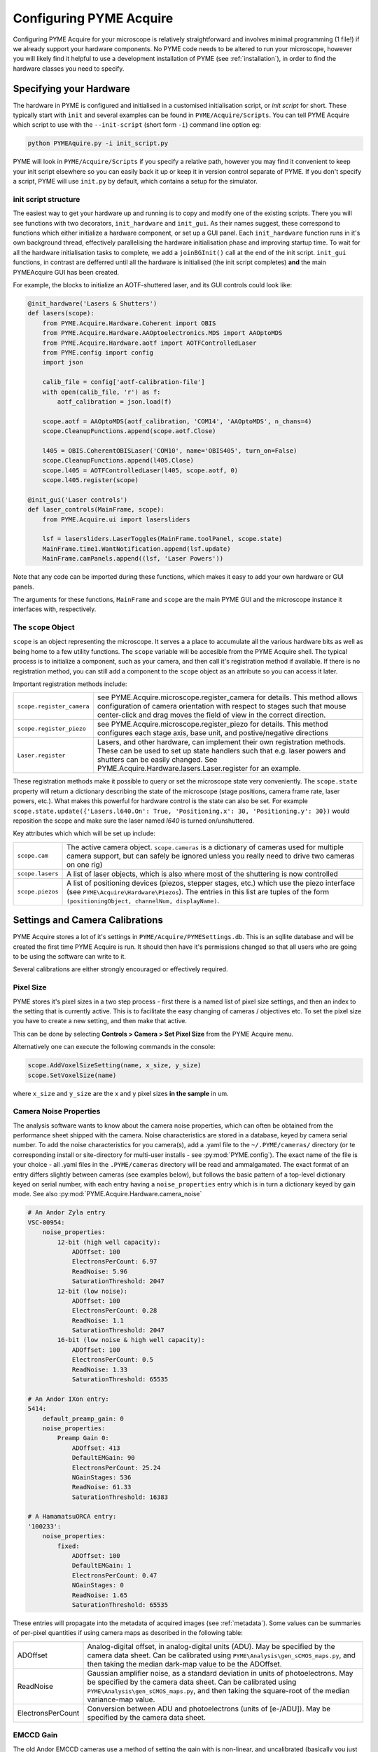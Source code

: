 .. _configuringpymeacquire:

Configuring PYME Acquire
************************

Configuring PYME Acquire for your microscope is relatively straightforward and involves minimal programming (1 file!) if we already support your hardware components.
No PYME code needs to be altered to run your microscope, however you will likely find it helpful to use a development installation of PYME (see :ref:`installation`),
in order to find the hardware classes you need to specify.


Specifying your Hardware
========================

The hardware in PYME is configured and initialised in a customised initialisation script, or `init script` for short. These typically start with ``init`` and several examples can be found in ``PYME/Acquire/Scripts``. 
You can tell PYME Acquire which script to use with the ``--init-script`` (short form ``-i``) command line option eg:

.. code-block:: bash

  python PYMEAquire.py -i init_script.py

PYME will look in ``PYME/Acquire/Scripts`` if you specify a relative path, however you may find it convenient to keep your init script elsewhere so you can easily back it up or keep it in version control separate of PYME.
If you don't specify a script, PYME will use ``init.py`` by default, which contains a setup for the simulator.

init script structure
---------------------
The easiest way to get your hardware up and running is to copy and modify one of the existing scripts. 
There you will see functions with two decorators, ``init_hardware`` and ``init_gui``. 
As their names suggest, these correspond to functions which either initialize a hardware component, or set up a GUI panel. Each ``init_hardware`` function runs in it's own background thread, effectively parallelising the hardware initialisation phase and improving startup time. To wait for all the hardware initialisation tasks to complete, we add a ``joinBGInit()`` call at the end of the init script. ``init_gui`` functions, in contrast are defferred until all the hardware is initialised (the init script completes) **and** the main PYMEAcquire GUI has been created.

For example, the blocks to initialize an AOTF-shuttered laser, and its GUI controls could look like:

.. code-block:: python

    @init_hardware('Lasers & Shutters')
    def lasers(scope):
        from PYME.Acquire.Hardware.Coherent import OBIS
        from PYME.Acquire.Hardware.AAOptoelectronics.MDS import AAOptoMDS
        from PYME.Acquire.Hardware.aotf import AOTFControlledLaser
        from PYME.config import config
        import json

        calib_file = config['aotf-calibration-file']
        with open(calib_file, 'r') as f:
            aotf_calibration = json.load(f)

        scope.aotf = AAOptoMDS(aotf_calibration, 'COM14', 'AAOptoMDS', n_chans=4)
        scope.CleanupFunctions.append(scope.aotf.Close)

        l405 = OBIS.CoherentOBISLaser('COM10', name='OBIS405', turn_on=False)
        scope.CleanupFunctions.append(l405.Close)
        scope.l405 = AOTFControlledLaser(l405, scope.aotf, 0)
        scope.l405.register(scope)
    
    @init_gui('Laser controls')
    def laser_controls(MainFrame, scope):
        from PYME.Acquire.ui import lasersliders

        lsf = lasersliders.LaserToggles(MainFrame.toolPanel, scope.state)
        MainFrame.time1.WantNotification.append(lsf.update)
        MainFrame.camPanels.append((lsf, 'Laser Powers'))
    

Note that any code can be imported during these functions, which makes it easy to add your own hardware or GUI panels.

The arguments for these functions, ``MainFrame`` and ``scope`` are the main PYME GUI and the microscope instance it interfaces with, respectively.



The ``scope`` Object
--------------------

``scope`` is an object representing the microscope. It serves a a place to accumulate all the various hardware bits as well as being home to a few utility functions.
The ``scope`` variable will be accesible from the PYME Acquire shell. The typical process is to initialize a component, such as your camera, and then call it's registration method if available.
If there is no registration method, you can still add a component to the ``scope`` object as an attribute so you can access it later. 

Important registration methods include:

.. tabularcolumns:: |p{4.5cm}|p{11cm}|

===========================         ============================================================================================================
``scope.register_camera``           see PYME.Acquire.microscope.register_camera for details. 
                                    This method allows configuration of camera orientation with respect to stages such that mouse center-click and drag moves the field of view in the correct direction.
``scope.register_piezo``            see PYME.Acquire.microscope.register_piezo for details. 
                                    This method configures each stage axis, base unit, and postive/negative directions
``Laser.register``                  Lasers, and other hardware, can implement their own registration methods. 
                                    These can be used to set up state handlers such that e.g. laser powers and shutters can be easily changed.
                                    See PYME.Acquire.Hardware.lasers.Laser.register for an example.
===========================         ============================================================================================================

These registration methods make it possible to query or set the microscope state very conveniently. 
The ``scope.state`` property will return a dictionary describing the state of the microscope (stage positions, camera frame rate, laser powers, etc.).
What makes this powerful for hardware control is the state can also be set. 
For example ``scope.state.update({'Lasers.l640.On': True, 'Positioning.x': 30, 'Positioning.y': 30})``
would reposition the scope and make sure the laser named `l640` is turned on/unshuttered. 


Key attributes which which will be set up include:

.. tabularcolumns:: |p{4.5cm}|p{11cm}|

==================   ============================================================================================================
``scope.cam``        The active camera object. ``scope.cameras`` is a dictionary of cameras used for multiple camera support, but can
                     safely be ignored unless you really need to drive two cameras on one rig)
``scope.lasers``     A list of laser objects, which is also where most of the shuttering is now controlled
``scope.piezos``     A list of positioning devices (piezos, stepper stages, etc.) which use the piezo interface (see ``PYME\Acquire\Hardware\Piezos``).
                     The entries in this list are tuples of the form ``(positioningObject, channelNum, displayName)``.
==================   ============================================================================================================


Settings and Camera Calibrations 
================================

PYME Acquire stores a lot of it's settings in ``PYME/Acquire/PYMESettings.db``. This is an sqllite database and will be created the first time PYME Acquire is run.
It should then have it's permissions changed so that all users who are going to be using the software can write to it.

Several calibrations are either strongly encouraged or effectively required.

Pixel Size
--------------

PYME stores it's pixel sizes in a two step process - first there is a named list of
pixel size settings, and then an index to the setting that is currently active.
This is to facilitate the easy changing of cameras / objectives etc. To set the
pixel size you have to create a new setting, and then make that active.

This can be done by selecting **Controls > Camera > Set Pixel Size** from the PYME Acquire menu.

Alternatively one can execute the following commands in the console:

.. code-block:: python

  scope.AddVoxelSizeSetting(name, x_size, y_size)
  scope.SetVoxelSize(name)

where ``x_size`` and ``y_size`` are the x and y pixel sizes **in the sample** in um.

Camera Noise Properties
-----------------------

The analysis software wants to know about the camera noise properties, which can often be obtained from the performance sheet shipped with the camera. Noise characteristics
are stored in a database, keyed by camera serial number. To add the noise characteristics for you camera(s), add a .yaml file to the ``~/.PYME/cameras/`` directory (or
te corresponding install or site-directory for multi-user installs - see :py:mod:`PYME.config`). The exact name of the file is your choice - all .yaml files in the ``.PYME/cameras``
directory will be read and ammalgamated. The exact format of an entry differs slightly between cameras (see examples below), but follows the basic pattern of a top-level dictionary
keyed on serial number, with each entry having a ``noise_properties`` entry which is in turn a dictionary keyed by gain mode. See also :py:mod:`PYME.Acquire.Hardware.camera_noise`


.. code-block:: yaml
    
    # An Andor Zyla entry
    VSC-00954:
        noise_properties:
            12-bit (high well capacity):
                ADOffset: 100
                ElectronsPerCount: 6.97
                ReadNoise: 5.96
                SaturationThreshold: 2047
            12-bit (low noise):
                ADOffset: 100
                ElectronsPerCount: 0.28
                ReadNoise: 1.1
                SaturationThreshold: 2047
            16-bit (low noise & high well capacity):
                ADOffset: 100
                ElectronsPerCount: 0.5
                ReadNoise: 1.33
                SaturationThreshold: 65535

    # An Andor IXon entry:
    5414:
        default_preamp_gain: 0
        noise_properties:
            Preamp Gain 0:
                ADOffset: 413
                DefaultEMGain: 90
                ElectronsPerCount: 25.24
                NGainStages: 536
                ReadNoise: 61.33
                SaturationThreshold: 16383

    # A HamamatsuORCA entry:
    '100233':
        noise_properties:
            fixed:
                ADOffset: 100
                DefaultEMGain: 1
                ElectronsPerCount: 0.47
                NGainStages: 0
                ReadNoise: 1.65
                SaturationThreshold: 65535

These entries will propagate into the metadata of acquired images (see :ref:`metadata`). Some values can be summaries of per-pixel quantities if using camera maps
as described in the following table:

.. tabularcolumns:: |p{4.5cm}|p{11cm}|

==================   ============================================================================================================
ADOffset             Analog-digital offset, in analog-digital units (ADU). May be specified by the camera data sheet. 
                     Can be calibrated using ``PYME\Analysis\gen_sCMOS_maps.py``, and then taking the median dark-map value to be the ADOffset.
ReadNoise            Gaussian amplifier noise, as a standard deviation in units of photoelectrons. May be specified by the camera data sheet. 
                     Can be calibrated using ``PYME\Analysis\gen_sCMOS_maps.py``, and then taking the square-root of the median variance-map value.
ElectronsPerCount    Conversion between ADU and photoelectrons (units of [e-/ADU]). May be specified by the camera data sheet.
==================   ============================================================================================================


EMCCD Gain
----------

The old Andor EMCCD cameras use a method of setting the gain with is non-linear, and uncalibrated (basically you just set a value between 0 and 255 which is sent through a D to A convertor and used to control the gain register voltage). This needs to be calibrated if we want to know what our actual EM gain is. More recent Andor cameras give you 4 different ways of setting the gain, some of which are linearised / calibrated. PYME uses the default mode, which is similar to that of the older cameras (with some differences in scaling), and does it's own calibration for these as well. The Steps for doing this are outlined below:

1. Set up a uniform illumination using transmitted light (a uniform fluorescent field can also be used as long as there is NO bleaching & the illumination source is stable). If there are residual non-uniformities, a region of interest can be selected. If using a ROI it shouldn't be too small.

2. Wait for the CCD temperature to settle

3. Decide what range of gain values you want to calibrate over (the default is 0 to 220, but this might be too much for newer cameras - I'd recommend 0 to 150 for these). Set the illumination intensity and/or integration time such that the maximum brightness in the image is at ~50% of saturation when using the highest gain you want to calibrate for. Note that this WILL saturate the display (the display saturates at  4096 counts, the camera at ~16000). Use the histogram instead  -  you want the upper bound somewhere between 8000 & 12000.

4. In the console window, execute the following commands:

.. code-block:: python

  from PYME.Acquire.Hardware import ccdCalibrator
  ccdCalibrator.ccdCalibrator()

 or (if you want to calibrate over a range other than 0 to 220):
 
.. code-block:: python

  import numpy
  from PYME.Acquire.Hardware import ccdCalibrator
  ccdCalibrator.ccdCalibrator(numpy.arange(0, <max_gain>, 5))



